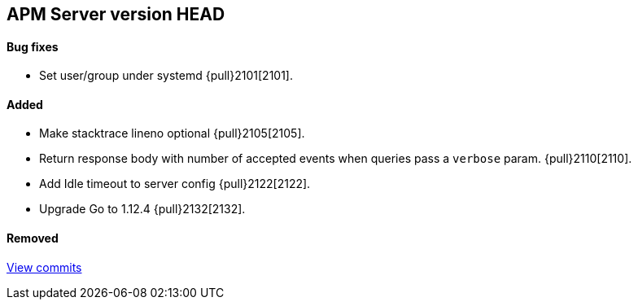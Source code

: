 [[release-notes-head]]
== APM Server version HEAD

[float]
==== Bug fixes
- Set user/group under systemd {pull}2101[2101].

[float]
==== Added
- Make stacktrace lineno optional {pull}2105[2105].
- Return response body with number of accepted events when queries pass a `verbose` param. {pull}2110[2110].
- Add Idle timeout to server config {pull}2122[2122].
- Upgrade Go to 1.12.4 {pull}2132[2132].

[float]
==== Removed

https://github.com/elastic/apm-server/compare/v7.0.0...master[View commits]

